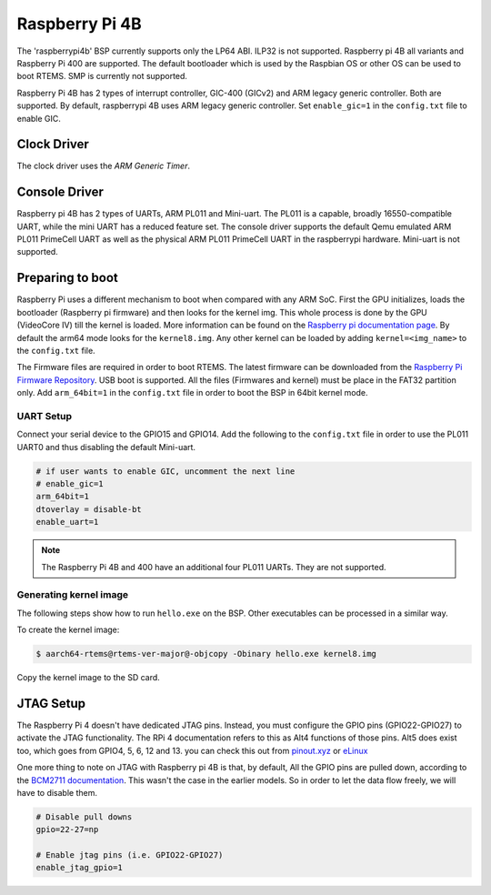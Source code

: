 .. SPDX-License-Identifier: CC-BY-SA-4.0

.. Copyright (C) 2022 Mohd Noor Aman

.. _BSP_aarch64_Raspberrypi_4:

Raspberry Pi 4B
===============

The 'raspberrypi4b' BSP currently supports only the LP64 ABI. ILP32 is not
supported. Raspberry pi 4B all variants and Raspberry Pi 400  are supported. The
default bootloader which is used by the Raspbian OS or other OS can be used to
boot RTEMS. SMP is currently not supported.

Raspberry Pi 4B has 2 types of interrupt controller, GIC-400 (GICv2) and ARM
legacy generic controller. Both are supported. By default, raspberrypi 4B uses
ARM legacy generic controller. Set ``enable_gic=1`` in the ``config.txt`` file
to enable GIC.

Clock Driver
------------

The clock driver uses the `ARM Generic Timer`.

Console Driver
--------------

Raspberry pi 4B has 2 types of UARTs, ARM PL011 and Mini-uart. The PL011 is a
capable, broadly 16550-compatible UART, while the mini UART has a reduced
feature set. The console driver supports the default Qemu emulated ARM PL011
PrimeCell UART as well as the physical ARM PL011 PrimeCell UART in the
raspberrypi hardware. Mini-uart is not supported.

Preparing to boot
------------------

Raspberry Pi uses a different mechanism to boot when compared with any ARM SoC.
First the GPU initializes, loads the bootloader (Raspberry pi firmware) and then
looks for the kernel img. This whole process is done by the GPU (VideoCore IV)
till the kernel is loaded. More information can be found on the `Raspberry pi
documentation page
<https://www.raspberrypi.com/documentation/computers/raspberry-pi.html#boot-sequence>`_.
By default the arm64 mode looks for the ``kernel8.img``. Any other kernel can be
loaded by adding ``kernel=<img_name>`` to the ``config.txt`` file.

The Firmware files are required in order to boot RTEMS. The latest firmware can
be downloaded from the `Raspberry Pi Firmware Repository
<https://github.com/raspberrypi/firmware/>`_. USB boot is supported. All the
files (Firmwares and kernel) must be place in the FAT32 partition only. Add
``arm_64bit=1`` in the ``config.txt`` file in order to boot the BSP in 64bit
kernel mode.


UART Setup
^^^^^^^^^^

Connect your serial device to the GPIO15 and GPIO14. Add the following to the
``config.txt`` file in order to use the PL011 UART0 and thus disabling the
default Mini-uart.

.. code-block:: none

  # if user wants to enable GIC, uncomment the next line
  # enable_gic=1
  arm_64bit=1
  dtoverlay = disable-bt
  enable_uart=1

.. note::
  The Raspberry Pi 4B and 400 have an additional four PL011 UARTs. They are not
  supported.

Generating kernel image
^^^^^^^^^^^^^^^^^^^^^^^

The following steps show how to run ``hello.exe`` on the BSP. Other executables
can be processed in a similar way.

To create the kernel image:

.. code-block:: shell

  $ aarch64-rtems@rtems-ver-major@-objcopy -Obinary hello.exe kernel8.img

Copy the kernel image to the SD card.

JTAG Setup
----------

The Raspberry Pi 4 doesn't have dedicated JTAG pins. Instead, you must configure
the GPIO pins (GPIO22-GPIO27) to activate the JTAG functionality. The RPi 4
documentation refers to this as Alt4 functions of those pins. Alt5 does exist
too, which goes from GPIO4, 5, 6, 12 and 13. you can check this out from
`pinout.xyz <https://pinout.xyz/pinout/jtag#>`_ or `eLinux
<https://elinux.org/RPi_BCM2835_GPIOs>`_

One more thing to note on JTAG with Raspberry pi 4B is that, by default, All the
GPIO pins are pulled down, according to the `BCM2711 documentation
<https://datasheets.raspberrypi.com/bcm2711/bcm2711-peripherals.pdf>`_. This
wasn't the case in the earlier models. So in order to let the data flow freely,
we will have to disable them.

.. code-block:: none

  # Disable pull downs
  gpio=22-27=np

  # Enable jtag pins (i.e. GPIO22-GPIO27)
  enable_jtag_gpio=1


